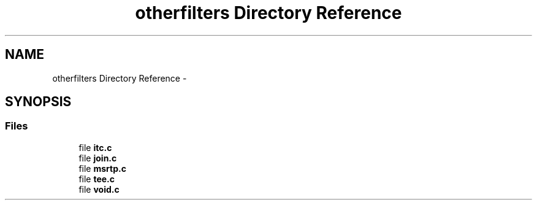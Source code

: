 .TH "otherfilters Directory Reference" 3 "Tue May 13 2014" "Version 2.10.0" "mediastreamer2" \" -*- nroff -*-
.ad l
.nh
.SH NAME
otherfilters Directory Reference \- 
.SH SYNOPSIS
.br
.PP
.SS "Files"

.in +1c
.ti -1c
.RI "file \fBitc\&.c\fP"
.br
.ti -1c
.RI "file \fBjoin\&.c\fP"
.br
.ti -1c
.RI "file \fBmsrtp\&.c\fP"
.br
.ti -1c
.RI "file \fBtee\&.c\fP"
.br
.ti -1c
.RI "file \fBvoid\&.c\fP"
.br
.in -1c
